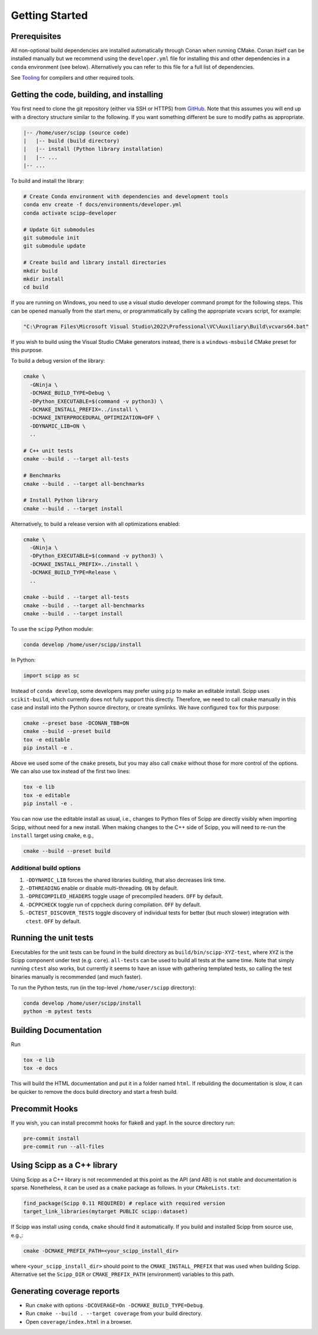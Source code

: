 Getting Started
===============

Prerequisites
~~~~~~~~~~~~~

All non-optional build dependencies are installed automatically through Conan when running CMake.
Conan itself can be installed manually but we recommend using the ``developer.yml`` file
for installing this and other dependencies in a ``conda`` environment (see below).
Alternatively you can refer to this file for a full list of dependencies.

See `Tooling <tooling.rst>`_ for compilers and other required tools.

Getting the code, building, and installing
~~~~~~~~~~~~~~~~~~~~~~~~~~~~~~~~~~~~~~~~~~

You first need to clone the git repository (either via SSH or HTTPS) from `GitHub <https://github.com/scipp/scipp>`_.
Note that this assumes you will end up with a directory structure similar to the following.
If you want something different be sure to modify paths as appropriate.

.. code-block::

  |-- /home/user/scipp (source code)
  |   |-- build (build directory)
  |   |-- install (Python library installation)
  |   |-- ...
  |-- ...

To build and install the library:

.. code-block:: bash

  # Create Conda environment with dependencies and development tools
  conda env create -f docs/environments/developer.yml
  conda activate scipp-developer

  # Update Git submodules
  git submodule init
  git submodule update

  # Create build and library install directories
  mkdir build
  mkdir install
  cd build

If you are running on Windows, you need to use a visual studio developer command prompt for the following steps. This can be opened manually from the start menu, or programmatically by calling the appropriate vcvars script, for example:

.. code-block:: bash

  "C:\Program Files\Microsoft Visual Studio\2022\Professional\VC\Auxiliary\Build\vcvars64.bat"

If you wish to build using the Visual Studio CMake generators instead, there is a ``windows-msbuild`` CMake preset for this purpose.

To build a debug version of the library:

.. code-block:: bash

  cmake \
    -GNinja \
    -DCMAKE_BUILD_TYPE=Debug \
    -DPython_EXECUTABLE=$(command -v python3) \
    -DCMAKE_INSTALL_PREFIX=../install \
    -DCMAKE_INTERPROCEDURAL_OPTIMIZATION=OFF \
    -DDYNAMIC_LIB=ON \
    ..

  # C++ unit tests
  cmake --build . --target all-tests

  # Benchmarks
  cmake --build . --target all-benchmarks

  # Install Python library
  cmake --build . --target install

Alternatively, to build a release version with all optimizations enabled:

.. code-block:: bash

  cmake \
    -GNinja \
    -DPython_EXECUTABLE=$(command -v python3) \
    -DCMAKE_INSTALL_PREFIX=../install \
    -DCMAKE_BUILD_TYPE=Release \
    ..

  cmake --build . --target all-tests
  cmake --build . --target all-benchmarks
  cmake --build . --target install


To use the ``scipp`` Python module:

.. code-block:: bash

  conda develop /home/user/scipp/install

In Python:

.. code-block:: python

  import scipp as sc

Instead of ``conda develop``, some developers may prefer using ``pip`` to make an editable install.
Scipp uses ``scikit-build``, which currently does not fully support this directly.
Therefore, we need to call ``cmake`` manually in this case and install into the Python source directory, or create symlinks.
We have configured ``tox`` for this purpose:

.. code-block:: bash

  cmake --preset base -DCONAN_TBB=ON
  cmake --build --preset build
  tox -e editable
  pip install -e .

Above we used some of the ``cmake`` presets, but you may also call ``cmake`` without those for more control of the options.
We can also use tox instead of the first two lines:

.. code-block:: bash

  tox -e lib
  tox -e editable
  pip install -e .

You can now use the editable install as usual, i.e., changes to Python files of Scipp are directly visibly when importing Scipp, without need for a new install.
When making changes to the C++ side of Scipp, you will need to re-run the ``install`` target using ``cmake``, e.g.,

.. code-block:: bash

  cmake --build --preset build

Additional build options
------------------------

1. ``-DDYNAMIC_LIB`` forces the shared libraries building, that also decreases link time.
2. ``-DTHREADING`` enable or disable multi-threading. ``ON`` by default.
3. ``-DPRECOMPILED_HEADERS`` toggle usage of precompiled headers. ``OFF`` by default.
4. ``-DCPPCHECK`` toggle run of cppcheck during compilation. ``OFF`` by default.
5. ``-DCTEST_DISCOVER_TESTS`` toggle discovery of individual tests for better (but much slower) integration with ``ctest``. ``OFF`` by default.

Running the unit tests
~~~~~~~~~~~~~~~~~~~~~~

Executables for the unit tests can be found in the build directory as ``build/bin/scipp-XYZ-test``, where ``XYZ`` is the Scipp component under test (e.g. ``core``).
``all-tests`` can be used to build all tests at the same time. Note that simply running ``ctest`` also works, but currently it seems to have an issue with gathering templated tests, so calling the test binaries manually is recommended (and much faster).

To run the Python tests, run (in the top-level ``/home/user/scipp`` directory):

.. code-block:: bash

  conda develop /home/user/scipp/install
  python -m pytest tests


Building Documentation
~~~~~~~~~~~~~~~~~~~~~~

Run

.. code-block:: bash

  tox -e lib
  tox -e docs


This will build the HTML documentation and put it in a folder named ``html``.
If rebuilding the documentation is slow, it can be quicker to remove the docs build directory and start a fresh build.

Precommit Hooks
~~~~~~~~~~~~~~~

If you wish, you can install precommit hooks for flake8 and yapf. In the source directory run:

.. code-block:: bash

  pre-commit install
  pre-commit run --all-files

Using Scipp as a C++ library
~~~~~~~~~~~~~~~~~~~~~~~~~~~~

Using Scipp as a C++ library is not recommended at this point as the API (and ABI) is not stable and documentation is sparse.
Nonetheless, it can be used as a ``cmake`` package as follows.
In your ``CMakeLists.txt``:

.. code-block:: cmake

  find_package(Scipp 0.11 REQUIRED) # replace with required version
  target_link_libraries(mytarget PUBLIC scipp::dataset)

If Scipp was install using ``conda``, ``cmake`` should find it automatically.
If you build and installed Scipp from source use, e.g.,:

.. code-block:: bash

  cmake -DCMAKE_PREFIX_PATH=<your_scipp_install_dir>

where ``<your_scipp_install_dir>`` should point to the ``CMAKE_INSTALL_PREFIX`` that was used when building Scipp.
Alternative set the ``Scipp_DIR`` or ``CMAKE_PREFIX_PATH`` (environment) variables to this path.

Generating coverage reports
~~~~~~~~~~~~~~~~~~~~~~~~~~~

- Run ``cmake`` with options ``-DCOVERAGE=On -DCMAKE_BUILD_TYPE=Debug``.
- Run ``cmake --build . --target coverage`` from your build directory.
- Open ``coverage/index.html`` in a browser.
